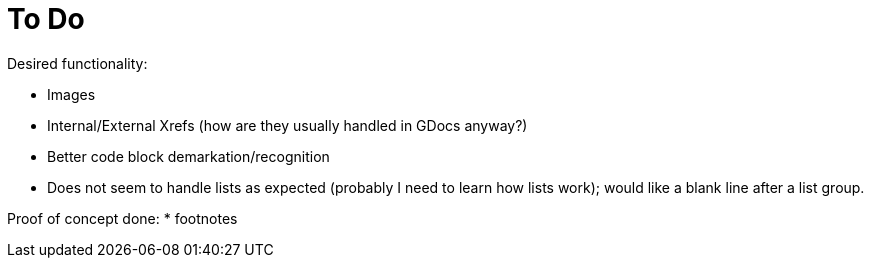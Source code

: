 = To Do

Desired functionality:

* Images
* Internal/External Xrefs (how are they usually handled in GDocs anyway?)
* Better code block demarkation/recognition
* Does not seem to handle lists as expected (probably I need to learn how lists work); would like a blank line after a list group.

Proof of concept done:
* footnotes

